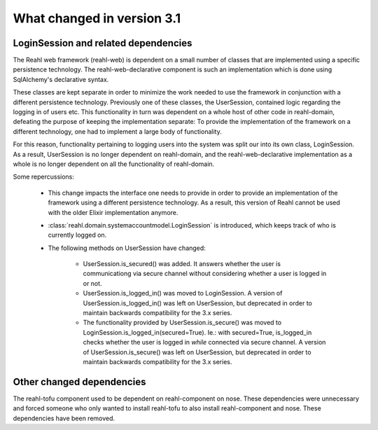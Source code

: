 .. Copyright 2014 Reahl Software Services (Pty) Ltd. All rights reserved.
 
What changed in version 3.1
===========================


LoginSession and related dependencies
-------------------------------------

The Reahl web framework (reahl-web) is dependent on a small number
of classes that are implemented using a specific persistence
technology. The reahl-web-declarative component is such an
implementation which is done using SqlAlchemy's declarative syntax.

These classes are kept separate in order to minimize the work needed
to use the framework in conjunction with a different persistence
technology.  Previously one of these classes, the UserSession,
contained logic regarding the logging in of users etc. This
functionality in turn was dependent on a whole host of other code in
reahl-domain, defeating the purpose of keeping the implementation
separate: To provide the implementation of the framework on a
different technology, one had to implement a large body of
functionality.

For this reason, functionality pertaining to logging users into the
system was split our into its own class, LoginSession. As a result, 
UserSession is no longer dependent on reahl-domain, and the
reahl-web-declarative implementation as a whole is no longer dependent
on all the functionality of reahl-domain.

Some repercussions:

  - This change impacts the interface one needs to provide in order to
    provide an implementation of the framework using a different
    persistence technology. As a result, this version of Reahl cannot
    be used with the older Elixir implementation anymore.

  - :class:`reahl.domain.systemaccountmodel.LoginSession` is
    introduced, which keeps track of who is currently logged on.

  - The following methods on UserSession have changed:

      - UserSession.is_secured() was added. It answers whether the user is communicationg 
        via secure channel without considering whether a user is logged in or not.

      - UserSession.is_logged_in() was moved to LoginSession. A version of UserSession.is_logged_in() 
        was left on UserSession, but deprecated in order to maintain backwards compatibility 
        for the 3.x series.

      - The functionality provided by UserSession.is_secure() was moved to LoginSession.is_logged_in(secured=True).
        Ie.: with secured=True, is_logged_in checks whether the user is logged in *while* connected
        via secure channel. A version of UserSession.is_secure() was left on UserSession, 
        but deprecated in order to maintain backwards compatibility for the 3.x series.




Other changed dependencies
--------------------------

The reahl-tofu component used to be dependent on reahl-component on
nose. These dependencies were unnecessary and forced someone who only
wanted to install reahl-tofu to also install reahl-component and
nose. These dependencies have been removed.

